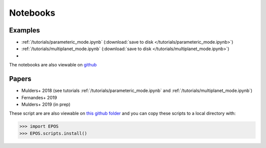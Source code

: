 Notebooks
=========

Examples
--------

* :ref:`/tutorials/parameteric_mode.ipynb`  (:download:`save to disk </tutorials/parameteric_mode.ipynb>`)
* :ref:`/tutorials/multiplanet_mode.ipynb`  (:download:`save to disk </tutorials/multiplanet_mode.ipynb>`)
*

The notebooks are also viewable on `github  <https://github.com/GijsMulders/epos/docs/tutorials>`_

Papers
------

* Mulders+ 2018 (see tutorials :ref:`/tutorials/parameteric_mode.ipynb` and :ref:`/tutorials/multiplanet_mode.ipynb`)
* Fernandes+ 2019
* Mulders+ 2019 (in prep)

.. * Pascucci+ 2018
.. * Pascucci+ 2019

These script are are also viewable on `this github folder <https://github.com/GijsMulders/epos/tree/master/EPOS/scriptdir/papers>`_ 
and you can copy these scripts to a local directory with:

>>> import EPOS
>>> EPOS.scripts.install()

.. link_
.. _link: tutorials/parameteric_mode.ipynb
